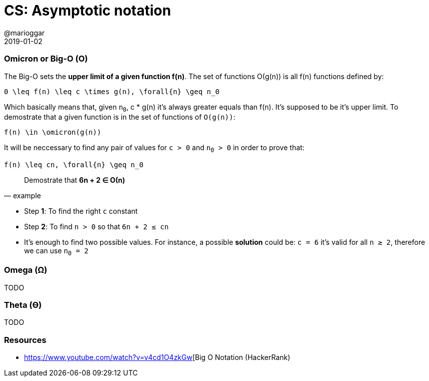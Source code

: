 = CS: Asymptotic notation
@marioggar
2019-01-02
:jbake-type: post
:jbake-status: published
:jbake-tags: cs, asymptotic-notation
:sources: ../../../../../../../blog/src/jbake/templates/
:idprefix:
:summary: The different notations for evaluating algorithms.
:summary_image: computer_science.png

=== Omicron or Big-O (&#x039F;)

The Big-O sets the *upper limit of a given function f(n)*. The set of
functions &#x039F;(g(n)) is all f(n) functions defined by:

[mathx, height=50]
----
0 \leq f(n) \leq c \times g(n), \forall{n} \geq n_0
----

Which basically means that, given `n~0~`, c * g(n) it's always greater
equals than f(n). It's supposed to be it's upper limit. To demostrate
that a given function is in the set of functions of `&#x039F;(g(n))`:

[mathx, height=50]
----
f(n) \in \omicron(g(n))
----

It will be neccessary to find any pair of values for `c > 0` and `n~0~
> 0` in order to prove that:

[mathx, height=50]
----
f(n) \leq cn, \forall{n} \geq n_0
----

"Demostrate that *6n + 2 &#x2208; &#x039F;(n)*"
-- example

- Step *1*: To find the right `c` constant
- Step *2*: To find `n > 0` so that `6n + 2 &#x2264; cn`
- It's enough to find two possible values. For instance, a possible
*solution* could be: `c = 6` it's valid for all `n &#x2265; 2`,
therefore we can use `n~0~ = 2`

=== Omega (&#x03A9;)

TODO

=== Theta (&#x03F4;)

TODO

=== Resources

- https://www.youtube.com/watch?v=v4cd1O4zkGw[Big O Notation (HackerRank)